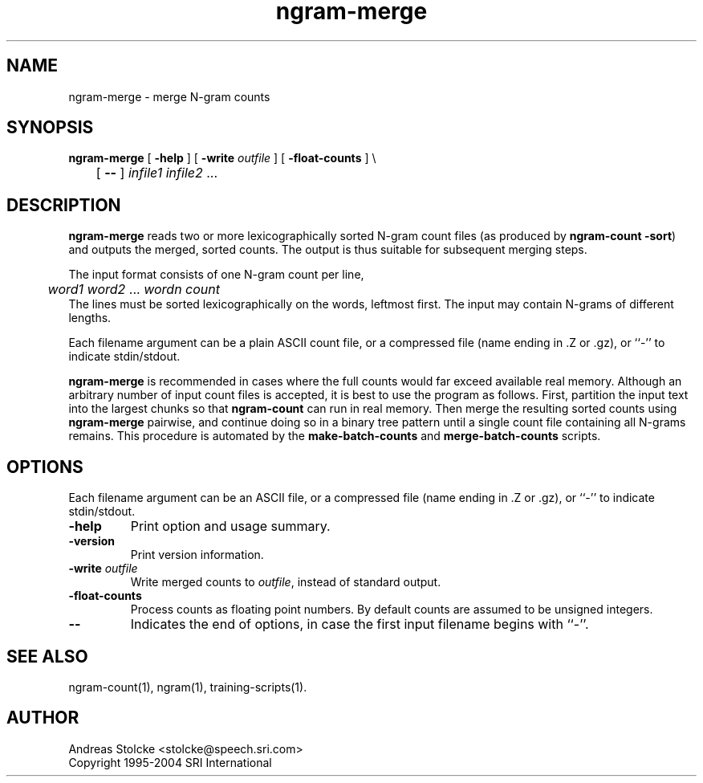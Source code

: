 .\" $Id: ngram-merge.1,v 1.8 2007/12/20 19:13:52 stolcke Exp $
.TH ngram-merge 1 "$Date: 2007/12/20 19:13:52 $"  "SRILM Tools"
.SH NAME
ngram-merge \- merge N-gram counts
.SH SYNOPSIS
.nf
\fBngram-merge\fP [ \fB\-help\fP ] [ \fB\-write\fP \fIoutfile\fP ] [ \fB\-float-counts\fP ] \\
	[ \fB--\fP ] \fIinfile1 infile2\fP ...
.fi
.SH DESCRIPTION
.B ngram-merge 
reads two or more lexicographically sorted N-gram count files
(as produced by 
.BR "ngram-count -sort" )
and outputs the merged, sorted counts.
The output is thus suitable for subsequent merging steps.
.PP
The input format consists of one N-gram count per line,
.br
.nf
	\fIword1 word2\fP ... \fIwordn count\fP
.fi
.br
The lines must be sorted lexicographically on the words, leftmost first.
The input may contain N-grams of different lengths.
.PP
Each filename argument can be a plain ASCII count file, or a 
compressed file (name ending in .Z or .gz), or ``-'' to indicate
stdin/stdout.
.PP
.B ngram-merge 
is recommended in cases where the full counts would far exceed 
available real memory.
Although an arbitrary number of input count files is accepted,
it is best to use the program as follows.
First, partition the input text into the largest chunks so that
.B ngram-count
can run in real memory.
Then merge the resulting sorted counts using
.B ngram-merge
pairwise, and continue doing so in a binary tree pattern until a
single count file containing all N-grams remains.
This procedure is automated by the
.B make-batch-counts
and
.B merge-batch-counts
scripts.
.SH OPTIONS
.PP
Each filename argument can be an ASCII file, or a 
compressed file (name ending in .Z or .gz), or ``-'' to indicate
stdin/stdout.
.TP
.B \-help
Print option and usage summary.
.TP
.B \-version
Print version information.
.TP
.BI \-write " outfile"
Write merged counts to
.IR outfile ,
instead of standard output.
.TP
.B \-float-counts
Process counts as floating point numbers.
By default counts are assumed to be unsigned integers.
.TP
.B \-\-
Indicates the end of options, in case the first input filename begins
with ``-''.
.SH "SEE ALSO"
ngram-count(1), ngram(1), training-scripts(1).
.SH AUTHOR
Andreas Stolcke <stolcke@speech.sri.com>
.br
Copyright 1995\-2004 SRI International
